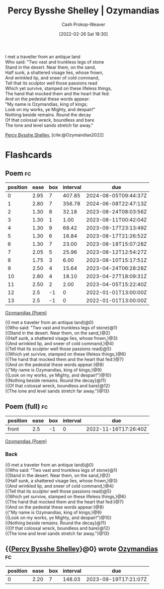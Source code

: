 :PROPERTIES:
:ROAM_REFS: [cite:@Ozymandias2022]
:ID:       7aa8dfb5-3aba-45b6-a6b5-0e718403d237
:DIR:      /home/cashweaver/proj/roam/attachments/7aa8dfb5-3aba-45b6-a6b5-0e718403d237
:ROAM_ALIASES: "Nothing beside remains" "The lone and level sands stretch far away" "Look on my works, ye Mighty, and despair!" "Ozymandias (Poem)"
:LAST_MODIFIED: [2023-08-09 Wed 17:42]
:END:
#+title: Percy Bysshe Shelley | Ozymandias
#+hugo_custom_front_matter: :slug "7aa8dfb5-3aba-45b6-a6b5-0e718403d237"
#+author: Cash Prokop-Weaver
#+date: [2022-02-26 Sat 18:30]
#+filetags: :poem:
 
#+begin_verse
I met a traveller from an antique land
Who said: "Two vast and trunkless legs of stone
Stand in the desert. Near them, on the sand,
Half sunk, a shattered visage lies, whose frown,
And wrinkled lip, and sneer of cold command,
Tell that its sculptor well those passions read
Which yet survive, stamped on these lifeless things,
The hand that mocked them and the heart that fed:
And on the pedestal these words appear:
"My name is Ozymandias, king of kings;
Look on my works, ye Mighty, and despair!"
Nothing beside remains. Round the decay
Of that colossal wreck, boundless and bare
The lone and level sands stretch far away."
#+end_verse

[[id:0d6d106f-5a90-4dff-83ce-0eef1db38c61][Percy Bysshe Shelley]], [cite:@Ozymandias2022]

* Flashcards
** Poem :fc:
:PROPERTIES:
:FC_CREATED: 2022-09-16T03:11:06Z
:FC_TYPE:  cloze
:ID:       245870cd-834d-47b3-a7ac-053649361b30
:FC_CLOZE_MAX: 13
:FC_CLOZE_TYPE: context
:END:
:REVIEW_DATA:
| position | ease | box | interval | due                  |
|----------+------+-----+----------+----------------------|
|        0 | 2.95 |   7 |   407.85 | 2024-08-05T09:44:37Z |
|        1 | 2.80 |   7 |   356.78 | 2024-06-08T22:47:13Z |
|        2 | 1.30 |   8 |    32.18 | 2023-08-24T08:03:56Z |
|        3 | 1.30 |   1 |     1.00 | 2023-08-11T00:42:04Z |
|        4 | 1.30 |   9 |    68.42 | 2023-09-17T23:13:49Z |
|        5 | 1.30 |   6 |    16.84 | 2023-08-17T21:26:52Z |
|        6 | 1.30 |   7 |    23.00 | 2023-08-18T15:07:28Z |
|        7 | 2.05 |   5 |    25.96 | 2023-08-12T12:54:27Z |
|        8 | 1.75 |   3 |     6.00 | 2023-08-10T15:17:51Z |
|        9 | 2.50 |   4 |    15.64 | 2023-04-24T06:28:28Z |
|       10 | 2.80 |   4 |    18.10 | 2023-04-27T18:09:31Z |
|       11 | 2.50 |   2 |     2.00 | 2023-04-05T15:22:40Z |
|       12 |  2.5 |  -1 |        0 | 2022-01-01T13:00:00Z |
|       13 |  2.5 |  -1 |        0 | 2022-01-01T13:00:00Z |
:END:

[[id:7aa8dfb5-3aba-45b6-a6b5-0e718403d237][Ozymandias (Poem)]]

#+begin_verse
{{I met a traveler from an antique land}@0}
{{Who said: "Two vast and trunkless legs of stone}@1}
{{Stand in the desert. Near them, on the sand,}@2}
{{Half sunk, a shattered visage lies, whose frown,}@3}
{{And wrinkled lip, and sneer of cold command,}@4}
{{Tell that its sculptor well those passions read}@5}
{{Which yet survive, stamped on these lifeless things,}@6}
{{The hand that mocked them and the heart that fed:}@7}
{{And on the pedestal these words appear:}@8}
{{"My name is Ozymandias, king of kings;}@9}
{{Look on my works, ye Mighty, and despair!"}@10}
{{Nothing beside remains. Round the decay}@11}
{{Of that colossal wreck, boundless and bare}@12}
{{The lone and level sands stretch far away."}@13}
#+end_verse
** Poem (full) :fc:
:PROPERTIES:
:FC_CREATED: 2022-11-16T17:26:40Z
:FC_TYPE:  normal
:ID:       7eeb22b2-e4a8-4a58-93b5-c133354cc4a0
:FC_BLOCKED_BY:       245870cd-834d-47b3-a7ac-053649361b30
:END:
:REVIEW_DATA:
| position | ease | box | interval | due                  |
|----------+------+-----+----------+----------------------|
| front    |  2.5 |  -1 |        0 | 2022-11-16T17:26:40Z |
:END:
[[id:7aa8dfb5-3aba-45b6-a6b5-0e718403d237][Ozymandias (Poem)]]

*** Back
#+begin_verse
{{I met a traveler from an antique land}@0}
{{Who said: "Two vast and trunkless legs of stone}@1}
{{Stand in the desert. Near them, on the sand,}@2}
{{Half sunk, a shattered visage lies, whose frown,}@3}
{{And wrinkled lip, and sneer of cold command,}@4}
{{Tell that its sculptor well those passions read}@5}
{{Which yet survive, stamped on these lifeless things,}@6}
{{The hand that mocked them and the heart that fed:}@7}
{{And on the pedestal these words appear:}@8}
{{"My name is Ozymandias, king of kings;}@9}
{{Look on my works, ye Mighty, and despair!"}@10}
{{Nothing beside remains. Round the decay}@11}
{{Of that colossal wreck, boundless and bare}@12}
{{The lone and level sands stretch far away."}@13}
#+end_verse
** {{[[id:0d6d106f-5a90-4dff-83ce-0eef1db38c61][Percy Bysshe Shelley]]}@0} wrote [[id:7aa8dfb5-3aba-45b6-a6b5-0e718403d237][Ozymandias]] :fc:
:PROPERTIES:
:FC_CREATED: 2022-09-21T15:43:30Z
:FC_TYPE:  cloze
:ID:       1efa1a89-7e02-448b-a3e8-f014b33cfe29
:FC_CLOZE_MAX: 1
:FC_CLOZE_TYPE: deletion
:END:
:REVIEW_DATA:
| position | ease | box | interval | due                  |
|----------+------+-----+----------+----------------------|
|        0 | 2.20 |   7 |   148.03 | 2023-09-19T17:21:07Z |
:END:
#+print_bibliography: